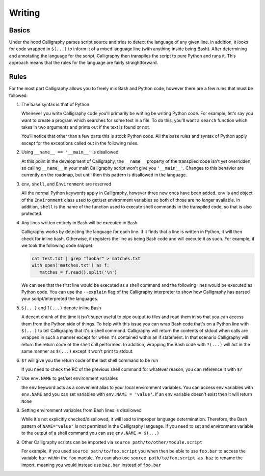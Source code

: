 Writing
=======

Basics
------

Under the hood Calligraphy parses script source and tries to detect the language of any 
given line. In addition, it looks for code wrapped in ``$(...)`` to inform it of a mixed
language line (with anything inside being Bash). After determining and annotating the 
language for the script, Calligraphy then transpiles the script to pure Python and runs 
it. This approach means that the rules for the language are fairly straightforward.

Rules
-----

For the most part Calligraphy allows you to freely mix Bash and Python code, however 
there are a few rules that must be followed:

1. The base syntax is that of Python

   Whenever you write Calligraphy code you'll primarily be writing be writing Python code. 
   For example, let's say you want to create a program which searches for some text in a 
   file. To do this, you'll want a ``search`` function which takes in two arguments and
   prints out if the text is found or not.

   .. code-block: Python

      import sys

      def search(search_path, search_pattern):

         if $(cat env.search_path | grep -q env.search_pattern):
            print('The pattern exists in the file')
         else:
            print('The pattern does not exist in the file')

      env.search_path = sys.argv[1]
      env.search_pattern = sys.argv[2]
      search(search_path, search_pattern)

   You'll notice that other than a few parts this is stock Python
   code. All the base rules and syntax of Python apply except for the exceptions called out
   in the following rules.

2. Using ``__name__ == '__main__'`` is disallowed

   At this point in the development of Calligraphy, the ``__name__`` property of the
   transpiled code isn't yet overridden, so calling ``__name__`` in your main Calligraphy
   script won't give you ``'__main__'``. Changes to this behavior are currently on the
   roadmap, but until then this pattern is disallowed in the language.

3. ``env``, ``shell``, and ``Environment`` are reserved

   All the normal Python keywords apply in Calligraphy, however three new ones have been
   added. ``env`` is and object of the ``Environment`` class used to get/set environment 
   variables so both of those are no longer available. In addition, ``shell`` is the name 
   of the function used to execute shell commands in the transpiled code, so that is also
   protected.

4. Any lines written entirely in Bash will be executed in Bash

   Calligraphy works by detecting the language for each line. If it finds that a line is 
   written in Python, it will then check for inline bash. Otherwise, it registers the line
   as being Bash code and will execute it as such. For example, if we took the following
   code snippet:

   .. code-block::

      cat test.txt | grep "foobar" > matches.txt
      with open('matches.txt') as f:
         matches = f.read().split('\n')

   We can see that the first line would be executed as a shell command and the following
   lines would be executed as Python code. You can use the ``--explain`` flag of the
   Calligraphy interpreter to show how Calligraphy has parsed your script/interpreted the
   languages.

5. ``$(...)`` and ``?(...)`` denote inline Bash

   A decent chunk of the time it isn't super useful to pipe output to files and read them
   in so that you can access them from the Python side of things. To help with this issue
   you can wrap Bash code that's on a Python line with ``$(...)`` to tell Calligraphy that 
   it's a shell command. Calligraphy will return the contents of stdout when calls are 
   wrapped in such a manner except for when it's contained within an if statement. In that 
   scenario Calligraphy will return the return code of the shell call performed. In 
   addition, wrapping the Bash code with ``?(...)`` will act in the same manner as 
   ``$(...)`` except it won't print to stdout.

6. ``$?`` will give you the return code of the last shell command to be run

   If you need to check the RC of the previous shell command for whatever reason, you can
   reference it with ``$?``

7. Use ``env.NAME`` to get/set environment variables

   the ``env`` keyword acts as a convenient alias to your local environment variables. You 
   can access env variables with ``env.NAME`` and you can set variables with 
   ``env.NAME = 'value'``. If an env variable doesn't exist then it will return ``None``

8. Setting environment variables from Bash lines is disallowed

   While it's not explicitly checked/disallowed, it will lead to improper language
   determination. Therefore, the Bash pattern of ``NAME="value"`` is not permitted in the 
   Calligraphy language. If you need to set and environment variable to the output of a
   shell command you can use ``env.NAME = $(...)``

9. Other Calligraphy scripts can be imported via ``source path/to/other/module.script`` 

   For example, if you used ``source path/to/foo.script`` you when then be able to use
   ``foo.bar`` to access the variable ``bar`` within the ``foo`` module. You can also 
   use ``source path/to/foo.script as baz`` to rename the import, meaning you would
   instead use ``baz.bar`` instead of ``foo.bar``
